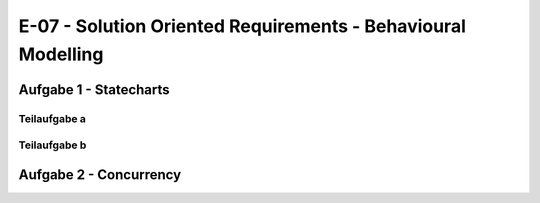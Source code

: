 E-07 - Solution Oriented Requirements - Behavioural Modelling
=============================================================

Aufgabe 1 - Statecharts
^^^^^^^^^^^^^^^^^^^^^^^

Teilaufgabe a
-------------

.. image:: e_07_task_1_a.svg


Teilaufgabe b
-------------

.. image:: e_07_task_1_b.svg

Aufgabe 2 - Concurrency
^^^^^^^^^^^^^^^^^^^^^^^

.. image:: e_07_task_2.svg
